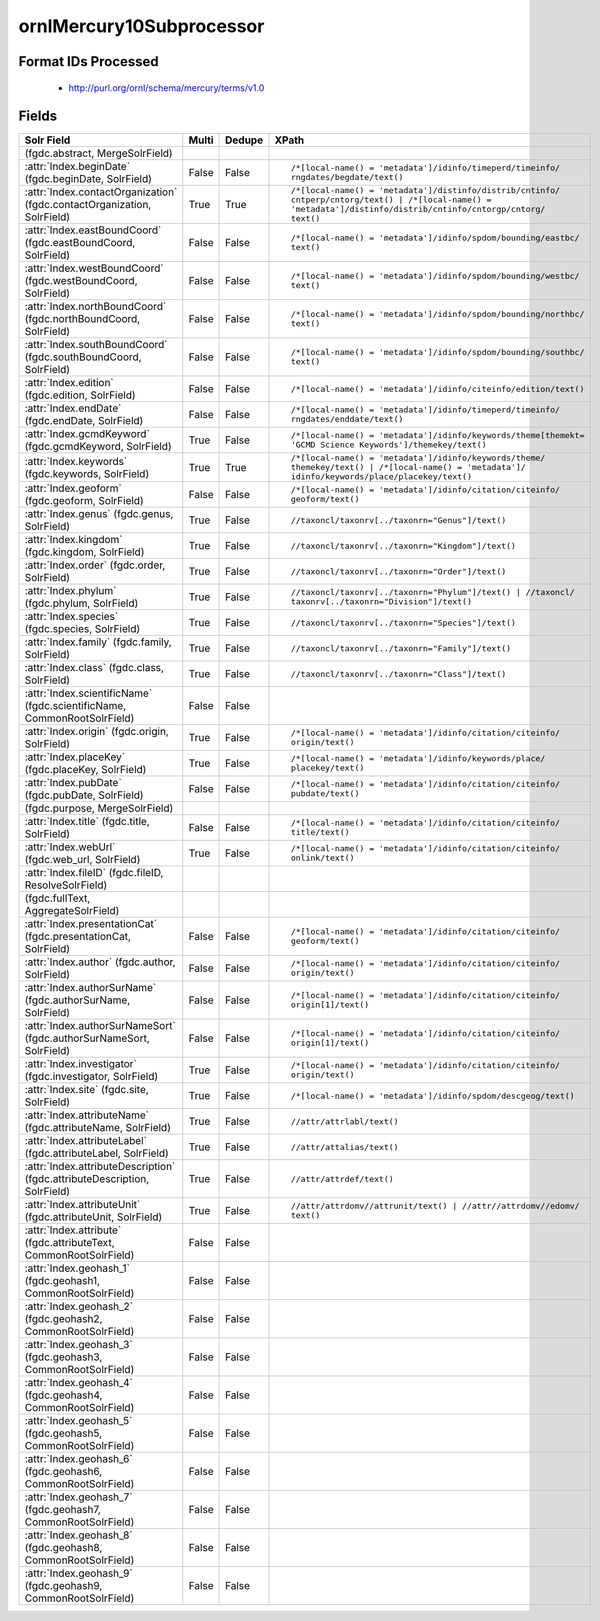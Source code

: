 ornlMercury10Subprocessor
=========================

Format IDs Processed
--------------------


  * http://purl.org/ornl/schema/mercury/terms/v1.0



Fields
------

.. list-table::
  :header-rows: 1
  :widths: 5, 1, 1, 10

  * - Solr Field
    - Multi
    - Dedupe
    - XPath

  * -  (fgdc.abstract, MergeSolrField)
    - 
    - 
    - 


  * - :attr:`Index.beginDate` (fgdc.beginDate, SolrField)
    - False
    - False
    - ::

        /*[local-name() = 'metadata']/idinfo/timeperd/timeinfo/
        rngdates/begdate/text()



  * - :attr:`Index.contactOrganization` (fgdc.contactOrganization, SolrField)
    - True
    - True
    - ::

        /*[local-name() = 'metadata']/distinfo/distrib/cntinfo/
        cntperp/cntorg/text() | /*[local-name() = 
        'metadata']/distinfo/distrib/cntinfo/cntorgp/cntorg/
        text()



  * - :attr:`Index.eastBoundCoord` (fgdc.eastBoundCoord, SolrField)
    - False
    - False
    - ::

        /*[local-name() = 'metadata']/idinfo/spdom/bounding/eastbc/
        text()



  * - :attr:`Index.westBoundCoord` (fgdc.westBoundCoord, SolrField)
    - False
    - False
    - ::

        /*[local-name() = 'metadata']/idinfo/spdom/bounding/westbc/
        text()



  * - :attr:`Index.northBoundCoord` (fgdc.northBoundCoord, SolrField)
    - False
    - False
    - ::

        /*[local-name() = 'metadata']/idinfo/spdom/bounding/northbc/
        text()



  * - :attr:`Index.southBoundCoord` (fgdc.southBoundCoord, SolrField)
    - False
    - False
    - ::

        /*[local-name() = 'metadata']/idinfo/spdom/bounding/southbc/
        text()



  * - :attr:`Index.edition` (fgdc.edition, SolrField)
    - False
    - False
    - ::

        /*[local-name() = 'metadata']/idinfo/citeinfo/edition/text()



  * - :attr:`Index.endDate` (fgdc.endDate, SolrField)
    - False
    - False
    - ::

        /*[local-name() = 'metadata']/idinfo/timeperd/timeinfo/
        rngdates/enddate/text()



  * - :attr:`Index.gcmdKeyword` (fgdc.gcmdKeyword, SolrField)
    - True
    - False
    - ::

        /*[local-name() = 'metadata']/idinfo/keywords/theme[themekt=
        'GCMD Science Keywords']/themekey/text()



  * - :attr:`Index.keywords` (fgdc.keywords, SolrField)
    - True
    - True
    - ::

        /*[local-name() = 'metadata']/idinfo/keywords/theme/
        themekey/text() | /*[local-name() = 'metadata']/
        idinfo/keywords/place/placekey/text()



  * - :attr:`Index.geoform` (fgdc.geoform, SolrField)
    - False
    - False
    - ::

        /*[local-name() = 'metadata']/idinfo/citation/citeinfo/
        geoform/text()



  * - :attr:`Index.genus` (fgdc.genus, SolrField)
    - True
    - False
    - ::

        //taxoncl/taxonrv[../taxonrn="Genus"]/text()



  * - :attr:`Index.kingdom` (fgdc.kingdom, SolrField)
    - True
    - False
    - ::

        //taxoncl/taxonrv[../taxonrn="Kingdom"]/text()



  * - :attr:`Index.order` (fgdc.order, SolrField)
    - True
    - False
    - ::

        //taxoncl/taxonrv[../taxonrn="Order"]/text()



  * - :attr:`Index.phylum` (fgdc.phylum, SolrField)
    - True
    - False
    - ::

        //taxoncl/taxonrv[../taxonrn="Phylum"]/text() | //taxoncl/
        taxonrv[../taxonrn="Division"]/text()



  * - :attr:`Index.species` (fgdc.species, SolrField)
    - True
    - False
    - ::

        //taxoncl/taxonrv[../taxonrn="Species"]/text()



  * - :attr:`Index.family` (fgdc.family, SolrField)
    - True
    - False
    - ::

        //taxoncl/taxonrv[../taxonrn="Family"]/text()



  * - :attr:`Index.class` (fgdc.class, SolrField)
    - True
    - False
    - ::

        //taxoncl/taxonrv[../taxonrn="Class"]/text()



  * - :attr:`Index.scientificName` (fgdc.scientificName, CommonRootSolrField)
    - False
    - False
    - ::

        



  * - :attr:`Index.origin` (fgdc.origin, SolrField)
    - True
    - False
    - ::

        /*[local-name() = 'metadata']/idinfo/citation/citeinfo/
        origin/text()



  * - :attr:`Index.placeKey` (fgdc.placeKey, SolrField)
    - True
    - False
    - ::

        /*[local-name() = 'metadata']/idinfo/keywords/place/
        placekey/text()



  * - :attr:`Index.pubDate` (fgdc.pubDate, SolrField)
    - False
    - False
    - ::

        /*[local-name() = 'metadata']/idinfo/citation/citeinfo/
        pubdate/text()



  * -  (fgdc.purpose, MergeSolrField)
    - 
    - 
    - 


  * - :attr:`Index.title` (fgdc.title, SolrField)
    - False
    - False
    - ::

        /*[local-name() = 'metadata']/idinfo/citation/citeinfo/
        title/text()



  * - :attr:`Index.webUrl` (fgdc.web_url, SolrField)
    - True
    - False
    - ::

        /*[local-name() = 'metadata']/idinfo/citation/citeinfo/
        onlink/text()



  * - :attr:`Index.fileID` (fgdc.fileID, ResolveSolrField)
    - 
    - 
    - 


  * -  (fgdc.fullText, AggregateSolrField)
    - 
    - 
    - 


  * - :attr:`Index.presentationCat` (fgdc.presentationCat, SolrField)
    - False
    - False
    - ::

        /*[local-name() = 'metadata']/idinfo/citation/citeinfo/
        geoform/text()



  * - :attr:`Index.author` (fgdc.author, SolrField)
    - False
    - False
    - ::

        /*[local-name() = 'metadata']/idinfo/citation/citeinfo/
        origin/text()



  * - :attr:`Index.authorSurName` (fgdc.authorSurName, SolrField)
    - False
    - False
    - ::

        /*[local-name() = 'metadata']/idinfo/citation/citeinfo/
        origin[1]/text()



  * - :attr:`Index.authorSurNameSort` (fgdc.authorSurNameSort, SolrField)
    - False
    - False
    - ::

        /*[local-name() = 'metadata']/idinfo/citation/citeinfo/
        origin[1]/text()



  * - :attr:`Index.investigator` (fgdc.investigator, SolrField)
    - True
    - False
    - ::

        /*[local-name() = 'metadata']/idinfo/citation/citeinfo/
        origin/text()



  * - :attr:`Index.site` (fgdc.site, SolrField)
    - True
    - False
    - ::

        /*[local-name() = 'metadata']/idinfo/spdom/descgeog/text()



  * - :attr:`Index.attributeName` (fgdc.attributeName, SolrField)
    - True
    - False
    - ::

        //attr/attrlabl/text()



  * - :attr:`Index.attributeLabel` (fgdc.attributeLabel, SolrField)
    - True
    - False
    - ::

        //attr/attalias/text()



  * - :attr:`Index.attributeDescription` (fgdc.attributeDescription, SolrField)
    - True
    - False
    - ::

        //attr/attrdef/text()



  * - :attr:`Index.attributeUnit` (fgdc.attributeUnit, SolrField)
    - True
    - False
    - ::

        //attr/attrdomv//attrunit/text() | //attr//attrdomv//edomv/
        text()



  * - :attr:`Index.attribute` (fgdc.attributeText, CommonRootSolrField)
    - False
    - False
    - ::

        



  * - :attr:`Index.geohash_1` (fgdc.geohash1, CommonRootSolrField)
    - False
    - False
    - ::

        



  * - :attr:`Index.geohash_2` (fgdc.geohash2, CommonRootSolrField)
    - False
    - False
    - ::

        



  * - :attr:`Index.geohash_3` (fgdc.geohash3, CommonRootSolrField)
    - False
    - False
    - ::

        



  * - :attr:`Index.geohash_4` (fgdc.geohash4, CommonRootSolrField)
    - False
    - False
    - ::

        



  * - :attr:`Index.geohash_5` (fgdc.geohash5, CommonRootSolrField)
    - False
    - False
    - ::

        



  * - :attr:`Index.geohash_6` (fgdc.geohash6, CommonRootSolrField)
    - False
    - False
    - ::

        



  * - :attr:`Index.geohash_7` (fgdc.geohash7, CommonRootSolrField)
    - False
    - False
    - ::

        



  * - :attr:`Index.geohash_8` (fgdc.geohash8, CommonRootSolrField)
    - False
    - False
    - ::

        



  * - :attr:`Index.geohash_9` (fgdc.geohash9, CommonRootSolrField)
    - False
    - False
    - ::

        


